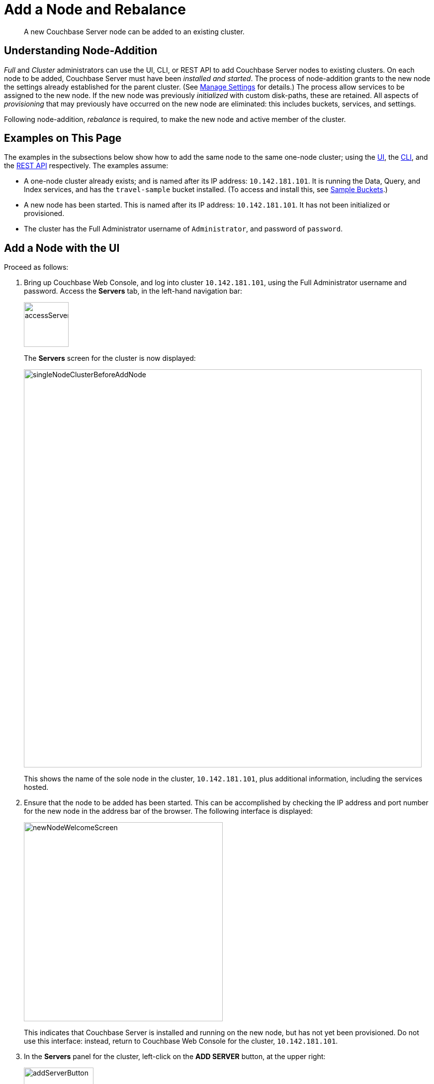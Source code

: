 = Add a Node and Rebalance
:page-aliases: clustersetup:adding-nodes

[abstract]
A new Couchbase Server node can be added to an existing cluster.

[#understanding-node-addition]
== Understanding Node-Addition

_Full_ and _Cluster_ administrators can use the UI, CLI, or REST API to add Couchbase Server nodes to existing clusters.
On each node to be added, Couchbase Server must have been _installed and started_.
The process of node-addition grants to the new node the settings already established for the parent cluster.
(See xref:manage:manage-settings/manage-settings.adoc[Manage Settings] for details.)
The process allow services to be assigned to the new node.
If the new node was previously _initialized_ with custom disk-paths, these are retained.
All aspects of _provisioning_ that may previously have occurred on the new node are eliminated: this includes buckets, services, and settings.

Following node-addition, _rebalance_ is required, to make the new node and active member of the cluster.

[#examples-on-this-page-node-addition]
== Examples on This Page

The examples in the subsections below show how to add the same node to the same one-node cluster; using the xref:manage:manage-nodes/add-node-and-rebalance.adoc#add-a-node-with-the-ui[UI], the xref:manage:manage-nodes/add-node-and-rebalance.adoc#add-a-node-with-the-cli[CLI], and the xref:manage:manage-nodes/add-node-and-rebalance.adoc#add-a-node-with-the-rest-api[REST API] respectively.
The examples assume:

* A one-node cluster already exists; and is named after its IP address: `10.142.181.101`.
It is running the Data, Query, and Index services, and has the `travel-sample` bucket installed.
(To access and install this, see xref:manage:manage-settings/install-sample-buckets.adoc[Sample Buckets].)

* A new node has been started.
This is named after its IP address: `10.142.181.101`.
It has not been initialized or provisioned.

* The cluster has the Full Administrator username of `Administrator`, and password of `password`.

[#add-a-node-with-the-ui]
== Add a Node with the UI

Proceed as follows:

. Bring up Couchbase Web Console, and log into cluster `10.142.181.101`, using the Full Administrator username and password.
Access the *Servers* tab, in the left-hand navigation bar:
+
[#left_click_on_servers_tab]
image::manage-nodes/accessServersTab.png[,90,align=middle]
+
The *Servers* screen for the cluster is now displayed:
+
[#servers-screen-initial]
image::manage-nodes/singleNodeClusterBeforeAddNode.png[,800,align=middle]
+
This shows the name of the sole node in the cluster, `10.142.181.101`, plus additional information, including the services hosted.

. Ensure that the node to be added has been started.
This can be accomplished by checking the IP address and port number for the new node in the address bar of the browser.
The following interface is displayed:
+
[#new-node-welcome-screen]
image::manage-nodes/newNodeWelcomeScreen.png[,400,align=middle]
+
This indicates that Couchbase Server is installed and running on the new node, but has not yet been provisioned.
Do not use this interface: instead, return to Couchbase Web Console for the cluster, `10.142.181.101`.

. In the *Servers* panel for the cluster, left-click on the *ADD SERVER* button, at the upper right:
+
[#add-server-button]
image::manage-nodes/addServerButton.png[,140,align=middle]
+
The *Add Server Node* dialog is now displayed:
+
[#add-server-node-dialog]
image::manage-nodes/addServerNodeDialog.png[,400,align=middle]
+
Note the warning provided at the top of the dialog: if the node to be added has already been provisioned, the results of such provisioning will be eliminated and replaced on the node's addition to the current cluster.
(In fact, the node to be added in this example, has neither been initialized nor provisioned.)

. Specify the IP address of the node to be added.
There is no need to specify a password, since the node has not yet been provisioned with one.
Uncheck all of the *Services* check-boxes except *Data*.
The dialog now appears as follows:
+
[#add-server-node-dialog-complete]
image::manage-nodes/addServerNodeDialogComplete.png[,400,align=middle]
+
Left-click on the *Add Server* button to save.
The *Servers* screen is redisplayed, with the following appearance:
+
[#servers-screen-with-node-added]
image::manage-nodes/twoNodeClusterAfterAddNodeExpanded.png[,800,align=middle]
+
This indicates that the new node, `10.142.181.102` has been successfully added.
However, it is not yet taking traffic, and will be added following a _rebalance_. Note, at this point, the figure under the *Items* column for for `10.142.181.101`: this is `31.1 K/0`, which indicates that the node contains 3.1 K items in _active_ vBuckets, and 0 items in _replica_ vBuckets.
Meanwhile, the *Items* figure for `10.142.181.102` is 0/0, indicating that no items are yet distributed onto that node in either active or replica form.
+
To access information on buckets, vBuckets, and intra-cluster replication, see the xref:learn:architecture-overview.adoc[Architecture Overview].

. To perform a rebalance, left-click on the *Rebalance* button, at the upper right:
+
[#rebalance-button]
image::manage-nodes/rebalanceButton.png[,140,align=middle]
+
[#rebalance-progress-add-node]
The new node is rebalanced into the cluster, meaning that whatever active and replica vBuckets were previously distributed across the original cluster nodes are redistributed across the superset of nodes created by the addition.
A progress bar is shown at the top, and each row has its own progress bar, to indicate its ongoing workload:
+
image::manage-nodes/rebalanceInOfNodeTwo.png[,800,align=middle]
+
Whent the rebalance is complete,
*Servers* screen now appears as follows:
+
[#servers-screen-with-node-added-after-rebalance]
image::manage-nodes/twoNodeClusterAfterRebalance.png[,800,align=middle]
+
This indicates that cluster `10.142.181.101` now contains two fully functioning nodes, which are `10.142.181.101` and `10.142.181.102`.
(Note that the figure in the *Items* column for node `10.142.181.101` is `15.2 K/15.8 K`, which indicates that 15.2 K items are stored on the node in _active_ vBuckets, and 15.8 K in _replica_ vBuckets.
The figure for `10.142.181.102` indicates the converse.
Therefore, replication has successfully distributed the contents of `travel-sample` across both nodes, providing a single replica vBucket for each active vBucket.)

[#add-a-node-with-the-cli]
== Add a Node with the CLI

To add a new Couchbase Server-node to an existing cluster, use the xref:cli:cbcli/couchbase-cli-server-add.adoc[server-add] command.
Note that this command requires that arguments be provided for its `--server-add-username` and `--server-add-password` flags.
In this case, meaningful arguments do not exist, since the new node features an instance of Couchbase Server that is running, but has not been provisioned with a username or password.
Therefore, specify placeholder arguments. Additionally, specify that the `data` service be run on the node, once it is part of the cluster.

----
couchbase-cli server-add -c 10.142.181.101:8091 --username Administrator \
--password password --server-add 10.142.181.102:8091 \
--server-add-username someName --server-add-password somePassword \
> --services data
----

If successful, the command returns the following:

----
SUCCESS: Server added
----

The newly added node must now be rebalanced into the cluster. Use the xref:cli:cbcli/couchbase-cli-rebalance.adoc[rebalance] command:

----
couchbase-cli rebalance -c 10.142.181.101:8091 \
--username Administrator \
--password password
----

During rebalance, progress is displayed as console output:

----
Rebalancing
Bucket: 01/01 (travel-sample)                      60714 docs remaining
[=====                                                          ] 4.56%
----

If successful, the command returns the following:

----
SUCCESS: Rebalance complete
----

Note that when the operation is highly complex, it may be desirable to get status on its progress, or stop the operation. See the command reference for xref:cli:cbcli/couchbase-cli-rebalance-status.adoc[rebalance-status] and xref:cli:cbcli/couchbase-cli-rebalance-stop.adoc[rebalance-stop], for more information.

[#add-a-node-with-the-rest-api]
== Add a Node with the REST API

To add a new Couchbase Server-node to an existing cluster, use the `/controller/addNode` URI.
The following command adds node `10.142.181.102` to cluster `10.142.181.101`:

----
curl -u Administrator:password -v -X POST \
10.142.181.101:8091/controller/addNode \
-d 'hostname=10.142.181.102&user=someName&password=somePassword&services=kv'
----

Note that the argument passed for `services` is `kv`, which signifies the Data Service.
Optionally, other services can be specified: `index` (Index Service), `n1ql` (Query Service), `eventing` (Eventing Service), `fts` (Search Service), and `cbas` (Analytics Service).
If multiple services are specified, this should be as a comma-separated list: for example, `n1ql,index,fts`.
As with the CLI command shown above, a username and password are expected, even though in this case, the new node has not been provisioned: therefore, placeholders are used.
If successful, the command returns the name of the newly added node:

----
{"otpNode":"ns_1@10.142.181.102"}
----

The newly added node must now be rebalanced into the cluster. Use the `/controller/rebalance` URI, as follows:

----
curl -u Administrator:password -v -X POST \
10.142.181.101:8091/controller/rebalance \
-d 'knownNodes=ns_1@10.142.181.101,ns_1@10.142.181.102'
----

Note that the `knownNodes` argument lists each of the nodes in the cluster.
If successful, the command returns no output.

For further information on adding nodes with the REST API, see xref:rest-api:rest-cluster-addnodes.adoc[Adding Nodes to Clusters]; on rebalancing, see xref:rest-api:rest-cluster-rebalance.adoc[Rebalancing Nodes].

[#next-steps-after-adding-and-rebalancing]
== Next Steps

As well as supporting a cluster's adding a node to itself, Couchbase Server also supports a node's joining itself to a cluster (which is essentially the same operation, but proceeding from the node, rather than from the cluster).
See xref:manage:manage-nodes/join-cluster-and-rebalance.adoc[Join a Cluster and Rebalance] for details.

